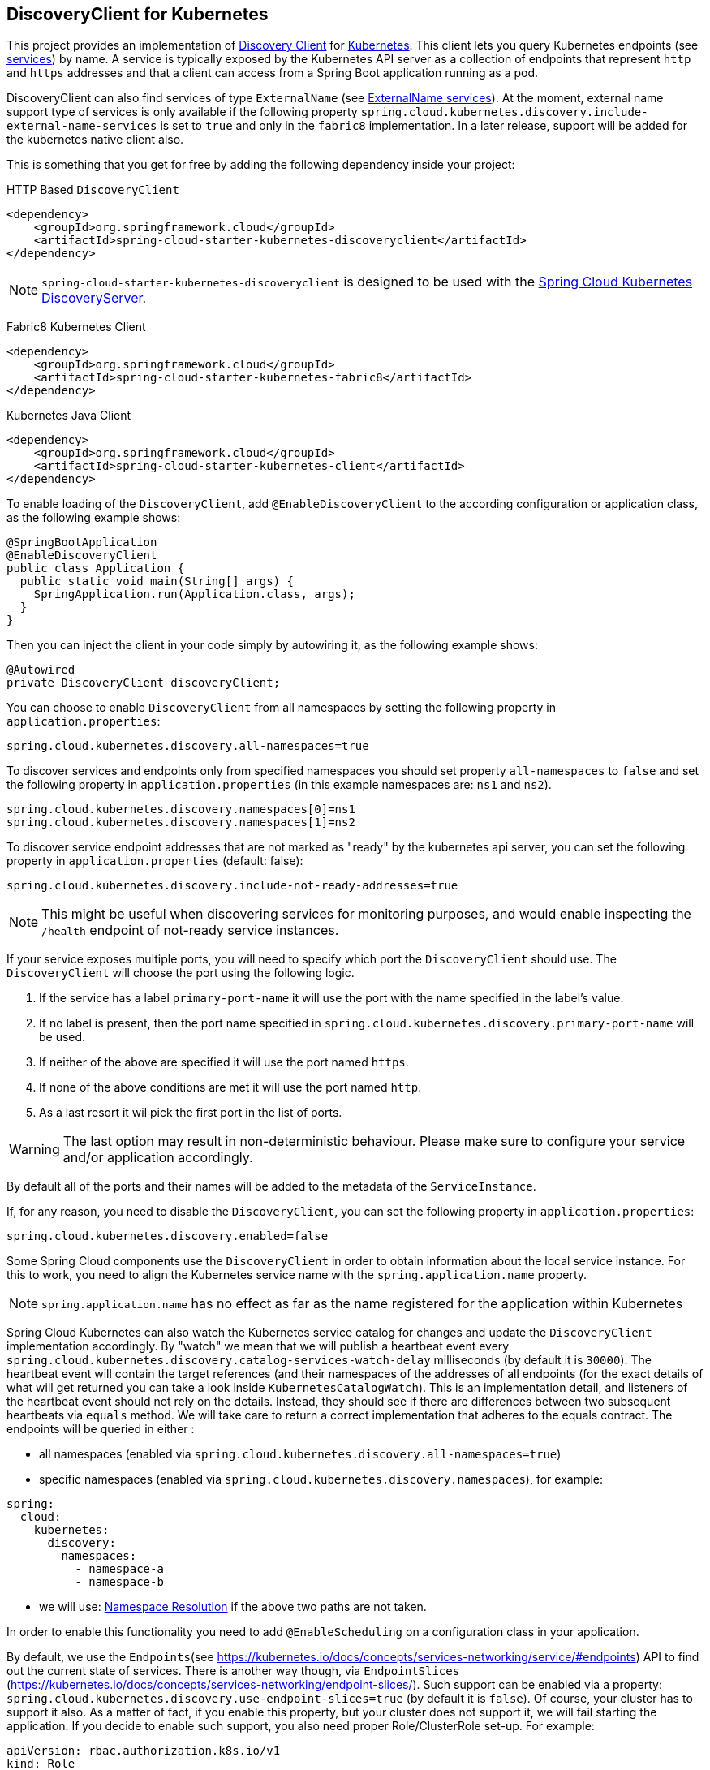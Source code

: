 == DiscoveryClient for Kubernetes

This project provides an implementation of https://github.com/spring-cloud/spring-cloud-commons/blob/master/spring-cloud-commons/src/main/java/org/springframework/cloud/client/discovery/DiscoveryClient.java[Discovery Client]
for https://kubernetes.io[Kubernetes].
This client lets you query Kubernetes endpoints (see https://kubernetes.io/docs/user-guide/services/[services]) by name.
A service is typically exposed by the Kubernetes API server as a collection of endpoints that represent `http` and `https` addresses and that a client can
access from a Spring Boot application running as a pod.

DiscoveryClient can also find services of type `ExternalName` (see https://kubernetes.io/docs/concepts/services-networking/service/#externalname[ExternalName services]). At the moment, external name support type of services is only available if the following property  `spring.cloud.kubernetes.discovery.include-external-name-services` is set to `true` and only in the `fabric8` implementation. In a later release, support will be added for the kubernetes native client also.

This is something that you get for free by adding the following dependency inside your project:

====
HTTP Based `DiscoveryClient`
[source,xml]
----
<dependency>
    <groupId>org.springframework.cloud</groupId>
    <artifactId>spring-cloud-starter-kubernetes-discoveryclient</artifactId>
</dependency>
----
====

NOTE: `spring-cloud-starter-kubernetes-discoveryclient` is designed to be used with the
<<spring-cloud-kubernetes-discoveryserver, Spring Cloud Kubernetes DiscoveryServer>>.

====
Fabric8 Kubernetes Client
[source,xml]
----
<dependency>
    <groupId>org.springframework.cloud</groupId>
    <artifactId>spring-cloud-starter-kubernetes-fabric8</artifactId>
</dependency>
----
====

====
Kubernetes Java Client
[source,xml]
----
<dependency>
    <groupId>org.springframework.cloud</groupId>
    <artifactId>spring-cloud-starter-kubernetes-client</artifactId>
</dependency>
----
====

To enable loading of the `DiscoveryClient`, add `@EnableDiscoveryClient` to the according configuration or application class, as the following example shows:

====
[source,java]
----
@SpringBootApplication
@EnableDiscoveryClient
public class Application {
  public static void main(String[] args) {
    SpringApplication.run(Application.class, args);
  }
}
----
====

Then you can inject the client in your code simply by autowiring it, as the following example shows:

====
[source,java]
----
@Autowired
private DiscoveryClient discoveryClient;
----
====

You can choose to enable `DiscoveryClient` from all namespaces by setting the following property in `application.properties`:

====
[source]
----
spring.cloud.kubernetes.discovery.all-namespaces=true
----
====

To discover services and endpoints only from specified namespaces you should set property `all-namespaces` to `false` and set the following property in `application.properties` (in this example namespaces are: `ns1` and `ns2`).

====
[source]
----
spring.cloud.kubernetes.discovery.namespaces[0]=ns1
spring.cloud.kubernetes.discovery.namespaces[1]=ns2
----
====

To discover service endpoint addresses that are not marked as "ready" by the kubernetes api server, you can set the following property in `application.properties` (default: false):

====
[source]
----
spring.cloud.kubernetes.discovery.include-not-ready-addresses=true
----
NOTE: This might be useful when discovering services for monitoring purposes, and would enable inspecting the `/health` endpoint of not-ready service instances.
====

If your service exposes multiple ports, you will need to specify which port the `DiscoveryClient` should use.
The `DiscoveryClient` will choose the port using the following logic.

1. If the service has a label `primary-port-name` it will use the port with the name specified in the label's value.
2. If no label is present, then the port name specified in `spring.cloud.kubernetes.discovery.primary-port-name` will be used.
3. If neither of the above are specified it will use the port named `https`.
4. If none of the above conditions are met it will use the port named `http`.
5. As a last resort it wil pick the first port in the list of ports.

WARNING:  The last option may result in non-deterministic behaviour.
Please make sure to configure your service and/or application accordingly.

By default all of the ports and their names will be added to the metadata of the `ServiceInstance`.

If, for any reason, you need to disable the `DiscoveryClient`, you can set the following property in `application.properties`:

====
[source]
----
spring.cloud.kubernetes.discovery.enabled=false
----
====

Some Spring Cloud components use the `DiscoveryClient` in order to obtain information about the local service instance. For
this to work, you need to align the Kubernetes service name with the `spring.application.name` property.

NOTE:  `spring.application.name` has no effect as far as the name registered for the application within Kubernetes

Spring Cloud Kubernetes can also watch the Kubernetes service catalog for changes and update the
`DiscoveryClient` implementation accordingly. By "watch" we mean that we will publish a heartbeat event every `spring.cloud.kubernetes.discovery.catalog-services-watch-delay`
milliseconds (by default it is `30000`). The heartbeat event will contain the target references (and their namespaces of the addresses of all endpoints
(for the exact details of what will get returned you can take a look inside `KubernetesCatalogWatch`). This is an implementation detail, and listeners of the heartbeat event
should not rely on the details. Instead, they should see if there are differences between two subsequent heartbeats via `equals` method. We will take care to return a correct implementation that adheres to the equals contract.
The endpoints will be queried in either :

 - all namespaces (enabled via `spring.cloud.kubernetes.discovery.all-namespaces=true`)

 - specific namespaces (enabled via `spring.cloud.kubernetes.discovery.namespaces`), for example:

```
spring:
  cloud:
    kubernetes:
      discovery:
        namespaces:
          - namespace-a
          - namespace-b
```

- we will use: xref:property-source-config.adoc#namespace-resolution[Namespace Resolution] if the above two paths are not taken.

In order to enable this functionality you need to add
`@EnableScheduling` on a configuration class in your application.

By default, we use the `Endpoints`(see https://kubernetes.io/docs/concepts/services-networking/service/#endpoints) API to find out the current state of services. There is another way though, via `EndpointSlices` (https://kubernetes.io/docs/concepts/services-networking/endpoint-slices/). Such support can be enabled via a property: `spring.cloud.kubernetes.discovery.use-endpoint-slices=true` (by default it is `false`). Of course, your cluster has to support it also. As a matter of fact, if you enable this property, but your cluster does not support it, we will fail starting the application. If you decide to enable such support, you also need proper Role/ClusterRole set-up. For example:

```
apiVersion: rbac.authorization.k8s.io/v1
kind: Role
metadata:
  namespace: default
  name: namespace-reader
rules:
  - apiGroups: ["discovery.k8s.io"]
    resources: ["endpointslices"]
    verbs: ["get", "list", "watch"]
```
